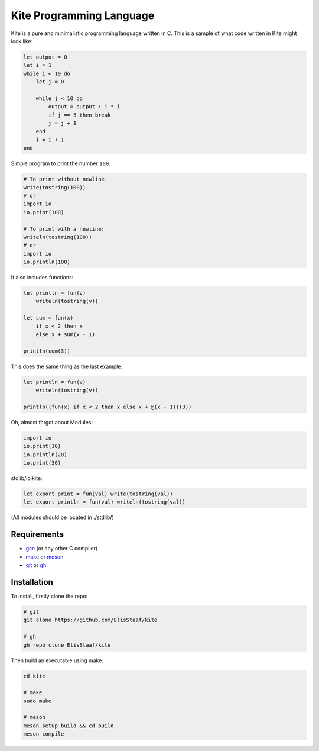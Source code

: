 Kite Programming Language
============================
.. image:: https://img.shields.io/badge/Build%20(fedora)-passing-2a7fd5?logo=fedora&logoColor=2a7fd5&style=for-the-badge
   :alt: Build = Passing
   :target: https://github.com/ElisStaaf/kite
.. image:: https://img.shields.io/badge/Version-0.1-38c747?style=for-the-badge
   :alt: Version = 0.1
   :target: https://github.com/ElisStaaf/kite
.. image:: https://img.shields.io/badge/Language-C-grey?logo=c&logoColor=white&labelColor=blue&style=for-the-badge
   :alt: Language = C
   :target: https://github.com/ElisStaaf/kite

Kite is a pure and minimalistic programming language written in C.
This is a sample of what code written in Kite might look like:

.. code:: coffeescript

   let output = 0
   let i = 1
   while i < 10 do
       let j = 0

       while j < 10 do
           output = output + j * i
           if j == 5 then break
           j = j + 1
       end
       i = i + 1
   end

Simple program to print the number ``100``:

.. code:: coffeescript
   
   # To print without newline:
   write(tostring(100))
   # or
   import io
   io.print(100)

   # To print with a newline:
   writeln(tostring(100))
   # or
   import io
   io.println(100)

It also includes functions:

.. code:: coffeescript

   let println = fun(v)
       writeln(tostring(v))

   let sum = fun(x)
       if x < 2 then x
       else x + sum(x - 1)

   println(sum(3))

This does the same thing as the last example:

.. code:: coffeescript

   let println = fun(v)
       writeln(tostring(v))

   println((fun(x) if x < 2 then x else x + @(x - 1))(3))

Oh, almost forgot about Modules:

.. code:: coffeescript

   import io
   io.print(10)
   io.println(20)
   io.print(30)

stdlib/io.kite:

.. code:: coffeescript

   let export print = fun(val) write(tostring(val))
   let export println = fun(val) writeln(tostring(val))

(All modules should be located in ./stdlib/)

Requirements
------------
* `gcc`_ (or any other C compiler) 
* `make`_ or `meson`_
* `git`_ or `gh`_

Installation
------------
To install, firstly clone the repo:

.. code:: sh

   # git
   git clone https://github.com/ElisStaaf/kite

   # gh
   gh repo clone ElisStaaf/kite

Then build an executable using make:

.. code:: sh

   cd kite

   # make
   sudo make

   # meson
   meson setup build && cd build
   meson compile

.. _`gcc`: https://gcc.gnu.org/install
.. _`make`: https://www.gnu.org/software/make
.. _`meson`: https://mesonbuild.com/Getting-meson.html
.. _`git`: https://git-scm.com/downloads 
.. _`gh`: https://github.com/cli/cli#installation
